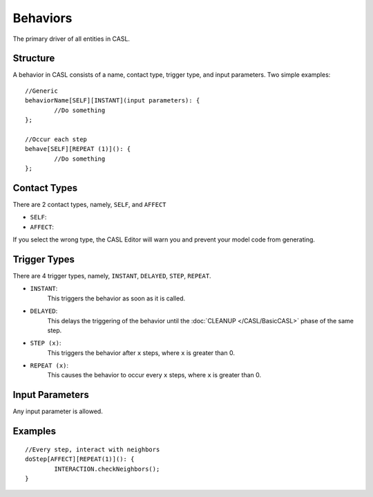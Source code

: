 Behaviors
^^^^^^^^^^

The primary driver of all entities in CASL.


Structure
##########
A behavior in CASL consists of a name, contact type, trigger type, and input parameters. Two simple examples::

	//Generic
	behaviorName[SELF][INSTANT](input parameters): {
		//Do something
	};

	//Occur each step
	behave[SELF][REPEAT (1)](): {
		//Do something
	};

Contact Types
####################

There are 2 contact types, namely, ``SELF``, and ``AFFECT``

* ``SELF``:

* ``AFFECT``:

If you select the wrong type, the CASL Editor will warn you and prevent your model code from generating.

Trigger Types
####################

There are 4 trigger types, namely, ``INSTANT``, ``DELAYED``, ``STEP``, ``REPEAT``.

* ``INSTANT``:
	This triggers the behavior as soon as it is called.

* ``DELAYED``:
	This delays the triggering of the behavior until the :doc:`CLEANUP </CASL/BasicCASL>` phase of the same step.

* ``STEP (x)``:
	This triggers the behavior after ``x`` steps, where ``x`` is greater than 0.

* ``REPEAT (x)``:
	This causes the behavior to occur every ``x`` steps, where ``x`` is greater than 0.


Input Parameters
##############################
Any input parameter is allowed.



Examples
####################
::

	//Every step, interact with neighbors
	doStep[AFFECT][REPEAT(1)](): {
		INTERACTION.checkNeighbors();
	}

